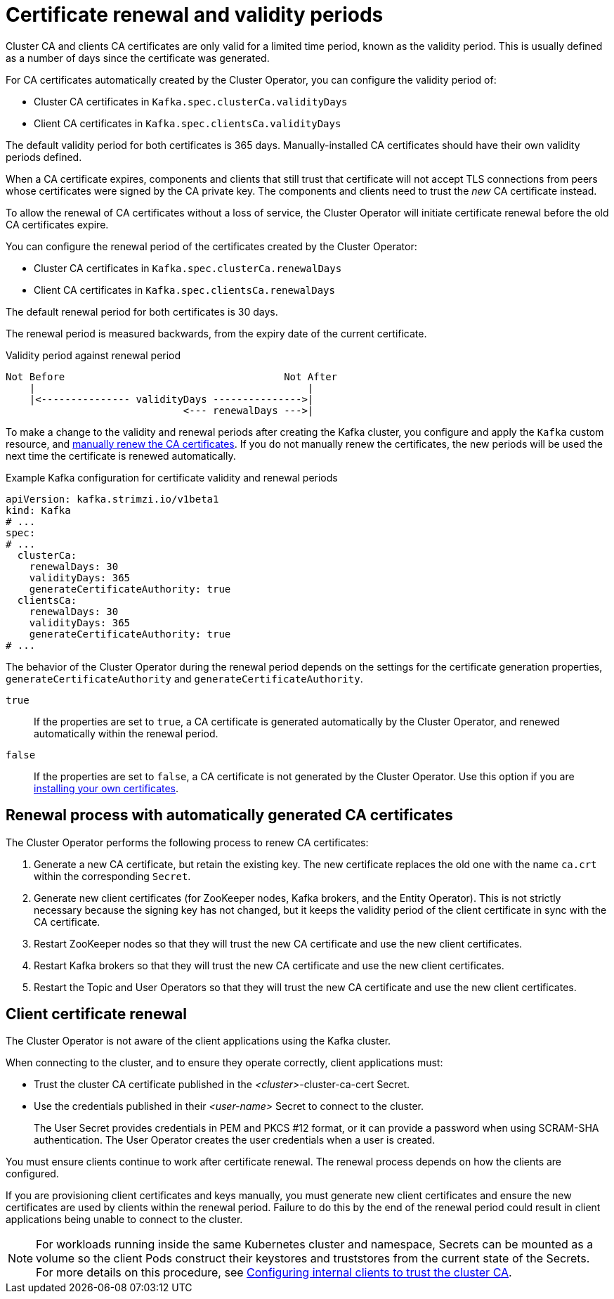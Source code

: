 // Module included in the following assemblies:
//
// assembly-security.adoc

[id='con-certificate-renewal-{context}']
= Certificate renewal and validity periods

Cluster CA and clients CA certificates are only valid for a limited time period, known as the validity period.
This is usually defined as a number of days since the certificate was generated.

For CA certificates automatically created by the Cluster Operator, you can configure the validity period of:

* Cluster CA certificates in `Kafka.spec.clusterCa.validityDays`
* Client CA certificates in `Kafka.spec.clientsCa.validityDays`

The default validity period for both certificates is 365 days.
Manually-installed CA certificates should have their own validity periods defined.

When a CA certificate expires, components and clients that still trust that certificate will not accept TLS connections from peers whose certificates were signed by the CA private key.
The components and clients need to trust the _new_ CA certificate instead.

To allow the renewal of CA certificates without a loss of service, the Cluster Operator will initiate certificate renewal before the old CA certificates expire.

You can configure the renewal period of the certificates created by the Cluster Operator:

* Cluster CA certificates in `Kafka.spec.clusterCa.renewalDays`
* Client CA certificates in `Kafka.spec.clientsCa.renewalDays`

The default renewal period for both certificates is 30 days.

The renewal period is measured backwards, from the expiry date of the current certificate.

.Validity period against renewal period
[source]
----
Not Before                                     Not After
    |                                              |
    |<--------------- validityDays --------------->|
                              <--- renewalDays --->|
----

To make a change to the validity and renewal periods after creating the Kafka cluster, you configure and apply the `Kafka` custom resource,
and xref:proc-renewing-ca-certs-manually-{context}[manually renew the CA certificates].
If you do not manually renew the certificates, the new periods will be used the next time the certificate is renewed automatically.

.Example Kafka configuration for certificate validity and renewal periods
[source,shell,subs="+quotes"]
----
apiVersion: kafka.strimzi.io/v1beta1
kind: Kafka
# ...
spec:
# ...
  clusterCa:
    renewalDays: 30
    validityDays: 365
    generateCertificateAuthority: true
  clientsCa:
    renewalDays: 30
    validityDays: 365
    generateCertificateAuthority: true
# ...
----

The behavior of the Cluster Operator during the renewal period depends on the settings for the certificate generation properties,
`generateCertificateAuthority` and `generateCertificateAuthority`.

`true`:: If the properties are set to `true`, a CA certificate is generated automatically by the Cluster Operator, and renewed automatically within the renewal period.
`false`:: If the properties are set to `false`, a CA certificate is not generated by the Cluster Operator. Use this option if you are xref:installing-your-own-ca-certificates-{context}[installing your own certificates].

== Renewal process with automatically generated CA certificates

The Cluster Operator performs the following process to renew CA certificates:

. Generate a new CA certificate, but retain the existing key. The new certificate replaces the old one with the name `ca.crt` within the corresponding `Secret`.

. Generate new client certificates (for ZooKeeper nodes, Kafka brokers, and the Entity Operator).
This is not strictly necessary because the signing key has not changed, but it keeps the validity period of the client certificate in sync with the CA certificate.

. Restart ZooKeeper nodes so that they will trust the new CA certificate and use the new client certificates.

. Restart Kafka brokers so that they will trust the new CA certificate and use the new client certificates.

. Restart the Topic and User Operators so that they will trust the new CA certificate and use the new client certificates.

== Client certificate renewal

The Cluster Operator is not aware of the client applications using the Kafka cluster.

When connecting to the cluster, and to ensure they operate correctly, client applications must:

* Trust the cluster CA certificate published in the _<cluster>_-cluster-ca-cert Secret.
* Use the credentials published in their _<user-name>_ Secret to connect to the cluster.
+
The User Secret provides credentials in PEM and PKCS #12 format, or it can provide a password when using SCRAM-SHA authentication.
The User Operator creates the user credentials when a user is created.

You must ensure clients continue to work after certificate renewal.
The renewal process depends on how the clients are configured.

If you are provisioning client certificates and keys manually, you must generate new client certificates and ensure the new certificates are used by clients within the renewal period.
Failure to do this by the end of the renewal period could result in client applications being unable to connect to the cluster.

NOTE: For workloads running inside the same Kubernetes cluster and namespace, Secrets can be mounted as a volume so the client Pods construct their keystores and truststores from the current state of the Secrets.
For more details on this procedure, see xref:configuring-internal-clients-to-trust-cluster-ca-{context}[Configuring internal clients to trust the cluster CA].
